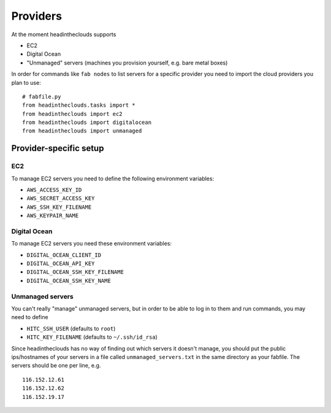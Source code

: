 Providers
=========

At the moment headintheclouds supports

* EC2
* Digital Ocean
* "Unmanaged" servers (machines you provision yourself, e.g. bare metal boxes)

In order for commands like ``fab nodes`` to list servers for a specific provider you need to import the cloud providers you plan to use::

   # fabfile.py
   from headintheclouds.tasks import *
   from headintheclouds import ec2
   from headintheclouds import digitalocean
   from headintheclouds import unmanaged

Provider-specific setup
-----------------------

EC2
~~~

To manage EC2 servers you need to define the following environment variables:

* ``AWS_ACCESS_KEY_ID``
* ``AWS_SECRET_ACCESS_KEY``
* ``AWS_SSH_KEY_FILENAME``
* ``AWS_KEYPAIR_NAME``

Digital Ocean
~~~~~~~~~~~~~

To manage EC2 servers you need these environment variables:

* ``DIGITAL_OCEAN_CLIENT_ID``
* ``DIGITAL_OCEAN_API_KEY``
* ``DIGITAL_OCEAN_SSH_KEY_FILENAME``
* ``DIGITAL_OCEAN_SSH_KEY_NAME``

Unmanaged servers
~~~~~~~~~~~~~~~~~

You can't really "manage" unmanaged servers, but in order to be able to log in to them and run commands, you may need to define

* ``HITC_SSH_USER`` (defaults to ``root``)
* ``HITC_KEY_FILENAME`` (defaults to ``~/.ssh/id_rsa``)

Since headintheclouds has no way of finding out which servers it doesn't manage, you should put the public ips/hostnames of your servers in a file called ``unmanaged_servers.txt`` in the same directory as your fabfile. The servers should be one per line, e.g.

::

   116.152.12.61
   116.152.12.62
   116.152.19.17
